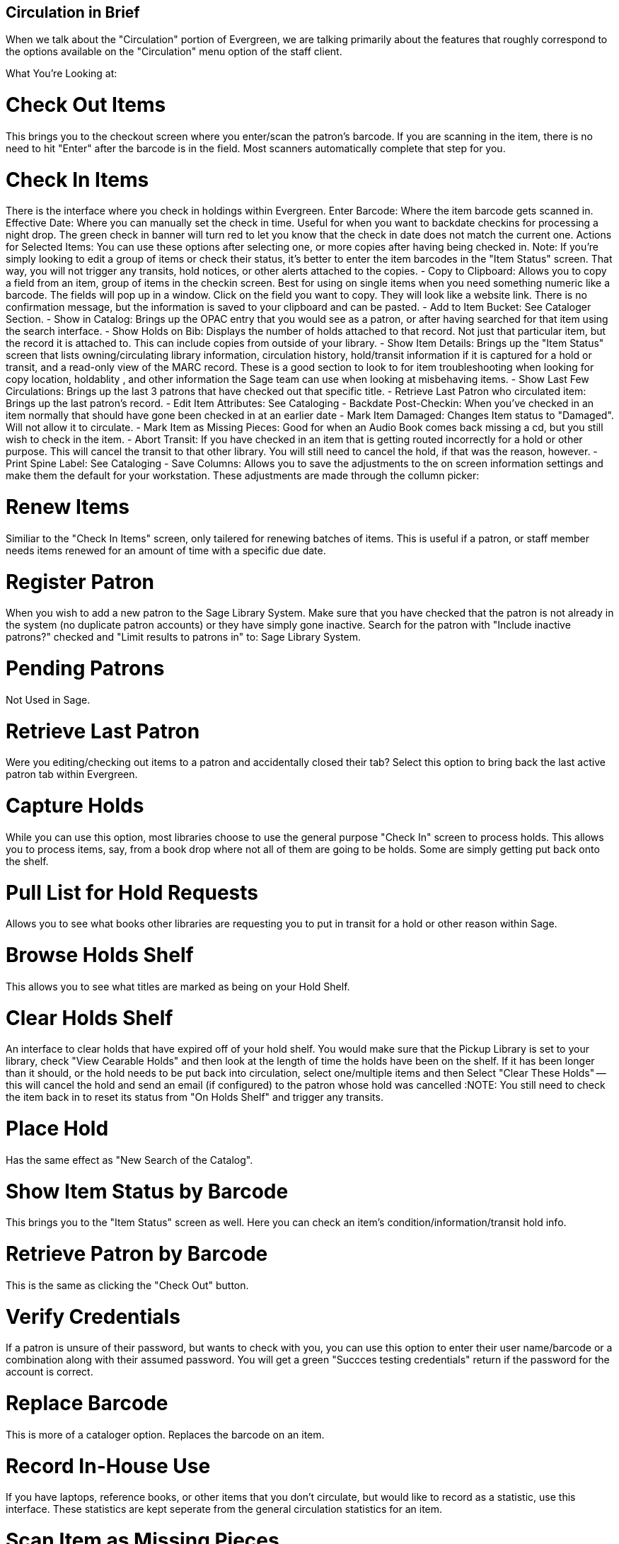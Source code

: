 Circulation in Brief
--------------------

When we talk about the "Circulation" portion of Evergreen, we are talking primarily about the features that roughly correspond to the options available on the "Circulation" menu option of the staff client.

What You're Looking at:

Check Out Items
===============

This brings you to the checkout screen where you enter/scan the patron's barcode. If you are scanning in the item, there is no need to hit "Enter" after the barcode is in the field. Most scanners automatically complete that step for you.

Check In Items
==============

There is the interface where you check in holdings within Evergreen.
	Enter Barcode: Where the item barcode gets scanned in.
	Effective Date: Where you can manually set the check in time. Useful for when you want to backdate checkins for processing a night drop. The green check in banner will turn red to let you know that the check in date does not match the current one.
	Actions for Selected Items: You can use these options after selecting one, or more copies after having being checked in. Note: If you're simply looking to edit a group of items or check their status, it's better to enter the item barcodes in the "Item Status" screen. That way, you will not trigger any transits, hold notices, or other alerts attached to the copies.
		- Copy to Clipboard: Allows you to copy a field from an item, group of items in the checkin screen. Best for using on single items when you need something numeric like a barcode. The fields will pop up in a window. Click on the field you want to copy. They will look like a website link. There is no confirmation message, but the information is saved to your clipboard and can be pasted.
		- Add to Item Bucket: See Cataloger Section.
		- Show in Catalog: Brings up the OPAC entry that you would see as a patron, or after having searched for that item using the search interface.
		- Show Holds on Bib: Displays the number of holds attached to that record. Not just that particular item, but the record it is attached to. This can include copies from outside of your library.
		- Show Item Details: Brings up the "Item Status" screen that lists owning/circulating library information, circulation history, hold/transit information if it is captured for a hold or transit, and a read-only view of the MARC record. These is a good section to look to for item troubleshooting when looking for copy location, holdablity , and other information the Sage team can use when looking at misbehaving items.
		- Show Last Few Circulations: Brings up the last 3 patrons that have checked out that specific title.
		- Retrieve Last Patron who circulated item: Brings up the last patron's record.
		- Edit Item Attributes: See Cataloging
		- Backdate Post-Checkin: When you've checked in an item normally that should have gone been checked in at an earlier date
		- Mark Item Damaged: Changes Item status to "Damaged". Will not allow it to circulate.
		- Mark Item as Missing Pieces: Good for when an Audio Book comes back missing a cd, but you still wish to check in the item.
		- Abort Transit: If you have checked in an item that is getting routed incorrectly for a hold or other purpose. This will cancel the transit to that other library. You will still need to cancel the hold, if that was the reason, however.
		- Print Spine Label: See Cataloging
		- Save Columns: Allows you to save the adjustments to the on screen information settings and make them the default for your workstation. These adjustments are made through the collumn picker:
		
Renew Items
===========

Similiar to the "Check In Items" screen, only tailered for renewing batches of items. This is useful if a patron, or staff member needs items renewed for an amount of time with a specific due date.

Register Patron
===============

When you wish to add a new patron to the Sage Library System. Make sure that you have checked that the patron is not already in the system (no duplicate patron accounts) or they have simply gone inactive. Search for the patron with "Include inactive patrons?" checked and "Limit results to patrons in" to: Sage Library System.

Pending Patrons
===============

Not Used in Sage.

Retrieve Last Patron
====================

Were you editing/checking out items to a patron and accidentally closed their tab? Select this option to bring back the last active patron tab within Evergreen.

Capture Holds
=============

While you can use this option, most libraries choose to use the general purpose "Check In" screen to process holds. This allows you to process items, say, from a book drop where not all of them are going to be holds. Some are simply getting put back onto the shelf.

Pull List for Hold Requests
===========================

Allows you to see what books other libraries are requesting you to put in transit for a hold or other reason within Sage.

Browse Holds Shelf
==================

This allows you to see what titles are marked as being on your Hold Shelf.

Clear Holds Shelf
=================

An interface to clear holds that have expired off of your hold shelf. You would make sure that the Pickup Library is set to your library, check "View Cearable Holds" and then look at the length of time the holds have been on the shelf. If it has been longer than it should, or the hold needs to be put back into circulation, select one/multiple items and then Select "Clear These Holds" -- this will cancel the hold and send an email (if configured) to the patron whose hold was cancelled
:NOTE: You still need to check the item back in to reset its status from "On Holds Shelf" and trigger any transits.

Place Hold
==========

Has the same effect as "New Search of the Catalog".

Show Item Status by Barcode
===========================

This brings you to the "Item Status" screen as well. Here you can check an item's condition/information/transit hold info.

Retrieve Patron by Barcode
==========================

This is the same as clicking the "Check Out" button.

Verify Credentials
==================

If a patron is unsure of their password, but wants to check with you, you can use this option to enter their user name/barcode or a combination along with their assumed password. You will get a green "Succces testing credentials" return if the password for the account is correct.

Replace Barcode
===============

This is more of a cataloger option. Replaces the barcode on an item.

Record In-House Use
===================

If you have laptops, reference books, or other items that you don't circulate, but would like to record as a statistic, use this interface. These statistics are kept seperate from the general circulation statistics for an item.

Scan Item as Missing Pieces
===========================
Will mark an Item as damaged and prompt you to write a note for the missing pieces. When checked the pieces are returned, check the item back in to clear the alerts and make sure the correct pieces have been added to the item.

Re-print Last
=============

Will reprint the last notice Evergreen produced

Enter Offline Interface
=======================

This allows you to check in items and register patrons when connectivity to the Internet/Evergreen has been interrupted.